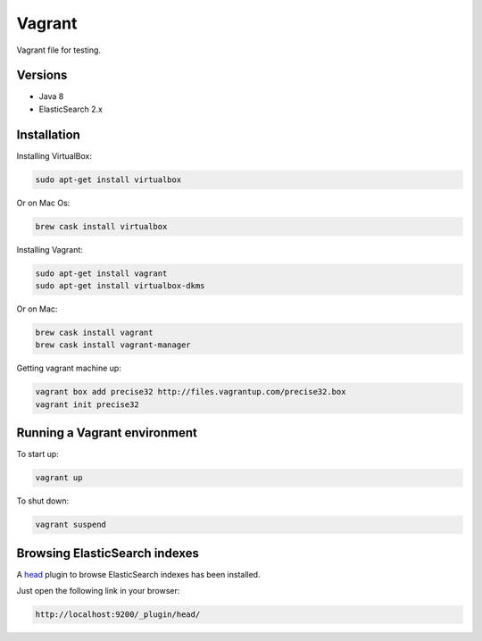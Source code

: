 Vagrant
-------
Vagrant file for testing.

Versions
~~~~~~~~
- Java 8
- ElasticSearch 2.x

Installation
~~~~~~~~~~~~
Installing VirtualBox:

.. code-block:: sh

    sudo apt-get install virtualbox

Or on Mac Os:

.. code-block:: sh

    brew cask install virtualbox

Installing Vagrant:

.. code-block:: sh

    sudo apt-get install vagrant
    sudo apt-get install virtualbox-dkms

Or on Mac:

.. code-block:: sh

    brew cask install vagrant
    brew cask install vagrant-manager

Getting vagrant  machine up:

.. code-block:: sh

    vagrant box add precise32 http://files.vagrantup.com/precise32.box
    vagrant init precise32

Running a Vagrant environment
~~~~~~~~~~~~~~~~~~~~~~~~~~~~~
To start up:

.. code-block:: sh

    vagrant up

To shut down:

.. code-block:: sh

    vagrant suspend

Browsing ElasticSearch indexes
~~~~~~~~~~~~~~~~~~~~~~~~~~~~~~
A `head <https://github.com/mobz/elasticsearch-head>`_ plugin to browse
ElasticSearch indexes has been installed.

Just open the following link in your browser:

.. code-block:: text

    http://localhost:9200/_plugin/head/
